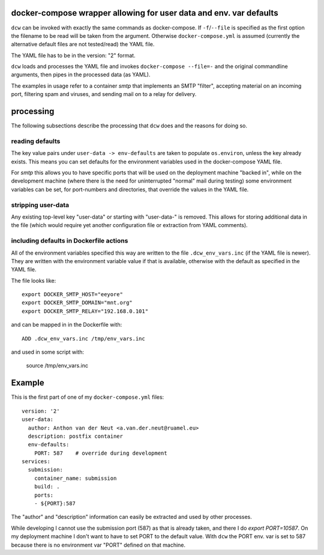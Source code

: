 docker-compose wrapper allowing for user data and env. var defaults
===================================================================

``dcw`` can be invoked with exactly the same commands as
docker-compose.  If ``-f``/``--file`` is specified as the first option
the filename to be read will be taken from the argument. Otherwise
``docker-compose.yml`` is assumed (currently the alternative default
files are not tested/read) the YAML file.

The YAML file has to be in the version: "2" format.

``dcw`` loads and processes the YAML file and invokes
``docker-compose --file=-`` and the original commandline arguments,
then pipes in the processed data (as YAML).

The examples in usage refer to a container `smtp` that implements an SMTP
"filter", accepting material on an incoming port, filtering spam and
viruses, and sending mail on to a relay for delivery.

processing
==========

The following subsections describe the processing that ``dcw`` does
and the reasons for doing so.

reading defaults
----------------

The key value pairs under ``user-data -> env-defaults`` are taken
to populate ``os.environ``, unless the key already exists. This means 
you can set defaults for the environment variables used in the 
docker-compose YAML file.


For `smtp` this allows you to have specific ports that will be used on
the deployment machine "backed in", while on the development machine
(where there is the need for uninterrupted "normal" mail during
testing) some environment variables can be set, for port-numbers and
directories, that override the values in the YAML file.


stripping user-data
-------------------

Any existing top-level key "user-data" or starting with "user-data-" is
removed. This allows for storing additional data in the file 
(which would require yet another configuration file or extraction
from YAML comments).

including defaults in Dockerfile actions
----------------------------------------

All of the environment variables specified this way are written to the
file ``.dcw_env_vars.inc`` (if the YAML file is newer). They are
written with the environment variable value if that is available, otherwise with the default as specified in the YAML file.

The file looks like::

  export DOCKER_SMTP_HOST="eeyore"
  export DOCKER_SMTP_DOMAIN="mnt.org"
  export DOCKER_SMTP_RELAY="192.168.0.101"

and can be mapped in in the Dockerfile with::

  ADD .dcw_env_vars.inc /tmp/env_vars.inc

and used in some script with:

  source /tmp/env_vars.inc




Example
=======

This is the first part of one of my ``docker-compose.yml`` files::

  version: '2'
  user-data:
    author: Anthon van der Neut <a.van.der.neut@ruamel.eu>
    description: postfix container
    env-defaults:
      PORT: 587    # override during development
  services:
    submission:
      container_name: submission
      build: .
      ports:
      - ${PORT}:587


The "author" and "description" information can easily be extracted and
used by other processes.

While developing I cannot use the submission port (587) as that is
already taken, and there I do `export PORT=10587`. On my deployment machine
I don't want to have to set PORT to the default value. With ``dcw``
the PORT env. var is set to 587 because there is no environment var "PORT"
defined on that machine.




